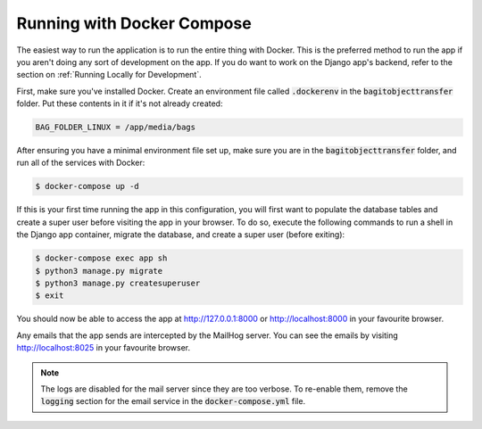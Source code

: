 Running with Docker Compose
===========================

The easiest way to run the application is to run the entire thing with Docker. This is the preferred
method to run the app if you aren't doing any sort of development on the app. If you do want to work
on the Django app's backend, refer to the section on :ref:`Running Locally for Development`.

First, make sure you've installed Docker. Create an environment file called :code:`.dockerenv` in
the :code:`bagitobjecttransfer` folder. Put these contents in it if it's not already created:

.. code-block::

    BAG_FOLDER_LINUX = /app/media/bags


After ensuring you have a minimal environment file set up, make sure you are in the
:code:`bagitobjecttransfer` folder, and run all of the services with Docker:

.. code-block::

    $ docker-compose up -d


If this is your first time running the app in this configuration, you will first want to populate
the database tables and create a super user before visiting the app in your browser. To do so,
execute the following commands to run a shell in the Django app container, migrate the database,
and create a super user (before exiting):

.. code-block::

    $ docker-compose exec app sh
    $ python3 manage.py migrate
    $ python3 manage.py createsuperuser
    $ exit


You should now be able to access the app at http://127.0.0.1:8000 or http://localhost:8000 in your
favourite browser.

Any emails that the app sends are intercepted by the MailHog server. You can see the emails by
visiting http://localhost:8025 in your favourite browser.

.. note::

    The logs are disabled for the mail server since they are too verbose. To re-enable them, remove
    the :code:`logging` section for the email service in the :code:`docker-compose.yml` file.
